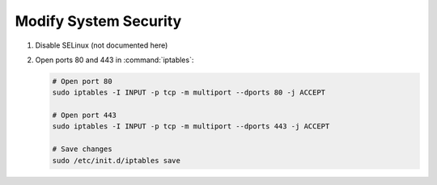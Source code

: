 .. _modify-system-security:

Modify System Security
======================

#. Disable SELinux (not documented here)

#. Open ports 80 and 443 in :command:`iptables`:

   .. code-block:: sh

      # Open port 80
      sudo iptables -I INPUT -p tcp -m multiport --dports 80 -j ACCEPT

      # Open port 443
      sudo iptables -I INPUT -p tcp -m multiport --dports 443 -j ACCEPT

      # Save changes
      sudo /etc/init.d/iptables save
